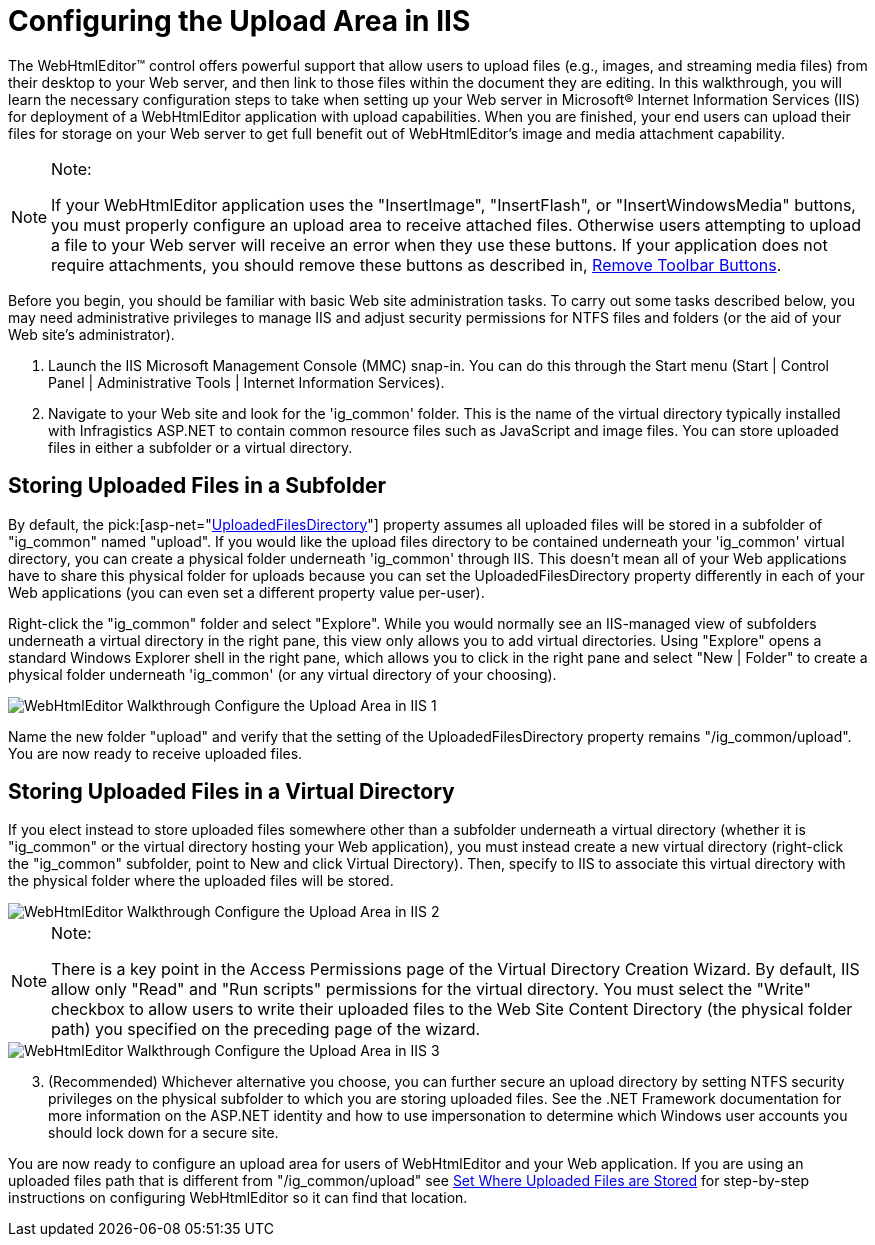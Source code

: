 ﻿////

|metadata|
{
    "name": "webhtmleditor-configuring-the-upload-area-in-iis",
    "controlName": ["WebHtmlEditor"],
    "tags": ["Editing"],
    "guid": "{C4C2949C-6559-4AD4-A2BA-27E757F9A87C}",  
    "buildFlags": [],
    "createdOn": "2006-11-01T00:00:00Z"
}
|metadata|
////

= Configuring the Upload Area in IIS

The WebHtmlEditor™ control offers powerful support that allow users to upload files (e.g., images, and streaming media files) from their desktop to your Web server, and then link to those files within the document they are editing. In this walkthrough, you will learn the necessary configuration steps to take when setting up your Web server in Microsoft® Internet Information Services (IIS) for deployment of a WebHtmlEditor application with upload capabilities. When you are finished, your end users can upload their files for storage on your Web server to get full benefit out of WebHtmlEditor's image and media attachment capability.

.Note:
[NOTE]
====
If your WebHtmlEditor application uses the "InsertImage", "InsertFlash", or "InsertWindowsMedia" buttons, you must properly configure an upload area to receive attached files. Otherwise users attempting to upload a file to your Web server will receive an error when they use these buttons. If your application does not require attachments, you should remove these buttons as described in, link:webhtmleditor-remove-toolbar-buttons-of-webhtmleditor.html[Remove Toolbar Buttons].
====

Before you begin, you should be familiar with basic Web site administration tasks. To carry out some tasks described below, you may need administrative privileges to manage IIS and adjust security permissions for NTFS files and folders (or the aid of your Web site's administrator).

[start=1]
. Launch the IIS Microsoft Management Console (MMC) snap-in. You can do this through the Start menu (Start | Control Panel | Administrative Tools | Internet Information Services).
[start=2]
. Navigate to your Web site and look for the 'ig_common' folder. This is the name of the virtual directory typically installed with Infragistics ASP.NET to contain common resource files such as JavaScript and image files. You can store uploaded files in either a subfolder or a virtual directory.

== Storing Uploaded Files in a Subfolder

By default, the  pick:[asp-net="link:infragistics4.webui.webhtmleditor.v{ProductVersion}~infragistics.webui.webhtmleditor.webhtmleditor~uploadedfilesdirectory.html[UploadedFilesDirectory]"]  property assumes all uploaded files will be stored in a subfolder of "ig_common" named "upload". If you would like the upload files directory to be contained underneath your 'ig_common' virtual directory, you can create a physical folder underneath 'ig_common' through IIS. This doesn't mean all of your Web applications have to share this physical folder for uploads because you can set the UploadedFilesDirectory property differently in each of your Web applications (you can even set a different property value per-user).

Right-click the "ig_common" folder and select "Explore". While you would normally see an IIS-managed view of subfolders underneath a virtual directory in the right pane, this view only allows you to add virtual directories. Using "Explore" opens a standard Windows Explorer shell in the right pane, which allows you to click in the right pane and select "New | Folder" to create a physical folder underneath 'ig_common' (or any virtual directory of your choosing).

image::images/WebHtmlEditor_Walkthrough_Configure_the_Upload_Area_in_IIS_1.PNG[]

Name the new folder "upload" and verify that the setting of the UploadedFilesDirectory property remains "/ig_common/upload". You are now ready to receive uploaded files.

== Storing Uploaded Files in a Virtual Directory

If you elect instead to store uploaded files somewhere other than a subfolder underneath a virtual directory (whether it is "ig_common" or the virtual directory hosting your Web application), you must instead create a new virtual directory (right-click the "ig_common" subfolder, point to New and click Virtual Directory). Then, specify to IIS to associate this virtual directory with the physical folder where the uploaded files will be stored.

image::images/WebHtmlEditor_Walkthrough_Configure_the_Upload_Area_in_IIS_2.PNG[]

.Note:
[NOTE]
====
There is a key point in the Access Permissions page of the Virtual Directory Creation Wizard. By default, IIS allow only "Read" and "Run scripts" permissions for the virtual directory. You must select the "Write" checkbox to allow users to write their uploaded files to the Web Site Content Directory (the physical folder path) you specified on the preceding page of the wizard.
====

image::images/WebHtmlEditor_Walkthrough_Configure_the_Upload_Area_in_IIS_3.PNG[]

[start=3]
. (Recommended) Whichever alternative you choose, you can further secure an upload directory by setting NTFS security privileges on the physical subfolder to which you are storing uploaded files. See the .NET Framework documentation for more information on the ASP.NET identity and how to use impersonation to determine which Windows user accounts you should lock down for a secure site.

You are now ready to configure an upload area for users of WebHtmlEditor and your Web application. If you are using an uploaded files path that is different from "/ig_common/upload" see link:webhtmleditor-set-where-upload-files-are-stored.html[Set Where Uploaded Files are Stored] for step-by-step instructions on configuring WebHtmlEditor so it can find that location.